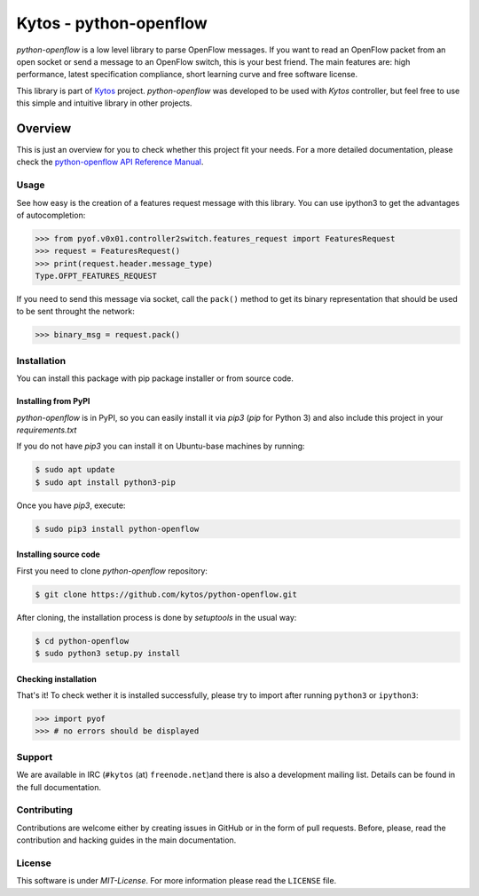 Kytos - python-openflow
=======================

|Openflow| |Tag| |Release| |Tests| |License|

*python-openflow* is a low level library to parse OpenFlow messages. If you
want to read an OpenFlow packet from an open socket or send a message to an
OpenFlow switch, this is your best friend. The main features are: high
performance, latest specification compliance, short learning curve and free
software license.

This library is part of `Kytos <http://kytos.io>`_ project. *python-openflow*
was developed to be used with *Kytos* controller, but feel free to use this
simple and intuitive library in other projects.

Overview
--------

This is just an overview for you to check whether this project fit your needs.
For a more detailed documentation, please check the `python-openflow API
Reference Manual <http://docs.kytos.io/python-openflow/api-reference/>`_.

Usage
^^^^^

See how easy is the creation of a features request message with this library.
You can use ipython3 to get the advantages of autocompletion:

.. The code in this section is replicated in docs/toc/usage.rst.

.. code-block:: python3

    >>> from pyof.v0x01.controller2switch.features_request import FeaturesRequest
    >>> request = FeaturesRequest()
    >>> print(request.header.message_type)
    Type.OFPT_FEATURES_REQUEST

If you need to send this message via socket, call the ``pack()`` method to get
its binary representation that should be used to be sent throught the network:

.. code:: python3

    >>> binary_msg = request.pack()

Installation
^^^^^^^^^^^^

You can install this package with pip package installer or from source code.

=====================
Installing from PyPI
=====================

*python-openflow* is in PyPI, so you can easily install it via `pip3` (`pip`
for Python 3) and also include this project in your `requirements.txt`

If you do not have `pip3` you can install it on Ubuntu-base machines by
running:

.. code-block:: shell

    $ sudo apt update
    $ sudo apt install python3-pip

Once you have `pip3`, execute:

.. code-block:: shell

   $ sudo pip3 install python-openflow

=======================
Installing source code
=======================

First you need to clone `python-openflow` repository:

.. code-block:: shell

   $ git clone https://github.com/kytos/python-openflow.git

After cloning, the installation process is done by `setuptools` in the usual
way:

.. code-block:: shell

   $ cd python-openflow
   $ sudo python3 setup.py install

=====================
Checking installation
=====================

That's it! To check wether it is installed successfully, please try to import
after running ``python3`` or ``ipython3``:

.. code-block:: python3

   >>> import pyof
   >>> # no errors should be displayed

Support
^^^^^^^

We are available in IRC (``#kytos`` (at) ``freenode.net``)and there is also a
development mailing list. Details can be found in the full documentation.

Contributing
^^^^^^^^^^^^

Contributions are welcome either by creating issues in GitHub or in the form of
pull requests. Before, please, read the contribution and hacking guides in the
main documentation.

License
^^^^^^^

This software is under *MIT-License*. For more information please read the
``LICENSE`` file.

.. |Openflow| image:: https://img.shields.io/badge/Openflow-1.0.0-brightgreen.svg
   :target: https://www.opennetworking.org/images/stories/downloads/sdn-resources/onf-specifications/openflow/openflow-spec-v1.0.0.pdf
.. |Tag| image:: https://img.shields.io/github/tag/kytos/python-openflow.svg
   :target: https://github.com/kytos/python-openflow/tags
.. |Release| image:: https://img.shields.io/github/release/kytos/python-openvpn.svg
   :target: https://github.com/kytos/python-openflow/releases
.. |Tests| image:: https://travis-ci.org/kytos/python-openflow.svg?branch=develop
   :target: https://github.com/kytos/python-openflow
.. |License| image:: https://img.shields.io/github/license/kytos/python-openflow.svg
   :target: https://github.com/kytos/python-openflow/blob/master/LICENSE

